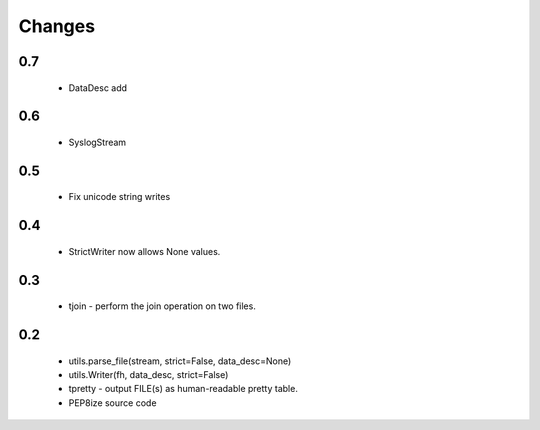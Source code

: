Changes
=======

0.7
---
	* DataDesc add

0.6
---
	* SyslogStream

0.5
---
    * Fix unicode string writes

0.4
---
    * StrictWriter now allows None values.

0.3
---
    * tjoin - perform the join operation on two files.

0.2
---

    * utils.parse_file(stream, strict=False, data_desc=None)
    * utils.Writer(fh, data_desc, strict=False)
    * tpretty - output FILE(s) as human-readable pretty table.
    * PEP8ize source code
